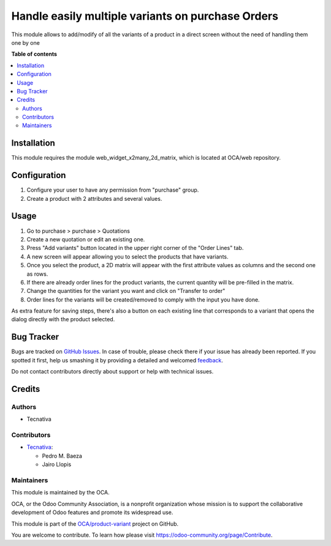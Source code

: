 ===============================================
Handle easily multiple variants on purchase Orders
===============================================

.. !!!!!!!!!!!!!!!!!!!!!!!!!!!!!!!!!!!!!!!!!!!!!!!!!!!!
   !! This file is generated by oca-gen-addon-readme !!
   !! changes will be overwritten.                   !!
   !!!!!!!!!!!!!!!!!!!!!!!!!!!!!!!!!!!!!!!!!!!!!!!!!!!!

.. |badge1| image:: https://img.shields.io/badge/maturity-Beta-yellow.png
    :target: https://odoo-community.org/page/development-status
    :alt: Beta
.. |badge2| image:: https://img.shields.io/badge/licence-AGPL--3-blue.png
    :target: http://www.gnu.org/licenses/agpl-3.0-standalone.html
    :alt: License: AGPL-3
.. |badge3| image:: https://img.shields.io/badge/github-OCA%2Fproduct--variant-lightgray.png?logo=github
    :target: https://github.com/OCA/product-variant/tree/12.0/purchase_order_variant_mgmt
    :alt: OCA/product-variant
.. |badge4| image:: https://img.shields.io/badge/weblate-Translate%20me-F47D42.png
    :target: https://translation.odoo-community.org/projects/product-variant-11-0/product-variant-11-0-purchase_order_variant_mgmt
    :alt: Translate me on Weblate
.. |badge5| image:: https://img.shields.io/badge/runbot-Try%20me-875A7B.png
    :target: https://runbot.odoo-community.org/runbot/137/12.0
    :alt: Try me on Runbot

|badge1| |badge2| |badge3| |badge4| |badge5| 

This module allows to add/modify of all the variants of a product in a direct
screen without the need of handling them one by one

**Table of contents**

.. contents::
   :local:

Installation
============

This module requires the module web_widget_x2many_2d_matrix, which is located
at OCA/web repository.

Configuration
=============

#. Configure your user to have any permission from "purchase" group.
#. Create a product with 2 attributes and several values.

Usage
=====

#. Go to purchase > purchase > Quotations
#. Create a new quotation or edit an existing one.
#. Press "Add variants" button located in the upper right corner of the
   "Order Lines" tab.
#. A new screen will appear allowing you to select the products that have
   variants.
#. Once you select the product, a 2D matrix will appear with the first
   attribute values as columns and the second one as rows.
#. If there are already order lines for the product variants, the current
   quantity will be pre-filled in the matrix.
#. Change the quantities for the variant you want and click on "Transfer to
   order"
#. Order lines for the variants will be created/removed to comply with the
   input you have done.

As extra feature for saving steps, there's also a button on each existing line
that corresponds to a variant that opens the dialog directly with the product
selected.

Bug Tracker
===========

Bugs are tracked on `GitHub Issues <https://github.com/OCA/product-variant/issues>`_.
In case of trouble, please check there if your issue has already been reported.
If you spotted it first, help us smashing it by providing a detailed and welcomed
`feedback <https://github.com/OCA/product-variant/issues/new?body=module:%20purchase_order_variant_mgmt%0Aversion:%2012.0%0A%0A**Steps%20to%20reproduce**%0A-%20...%0A%0A**Current%20behavior**%0A%0A**Expected%20behavior**>`_.

Do not contact contributors directly about support or help with technical issues.

Credits
=======

Authors
~~~~~~~

* Tecnativa

Contributors
~~~~~~~~~~~~

* `Tecnativa <https://www.tecnativa.com>`_:

  * Pedro M. Baeza
  * Jairo Llopis

Maintainers
~~~~~~~~~~~

This module is maintained by the OCA.

.. image:: https://odoo-community.org/logo.png
   :alt: Odoo Community Association
   :target: https://odoo-community.org

OCA, or the Odoo Community Association, is a nonprofit organization whose
mission is to support the collaborative development of Odoo features and
promote its widespread use.

This module is part of the `OCA/product-variant <https://github.com/OCA/product-variant/tree/12.0/purchase_order_variant_mgmt>`_ project on GitHub.

You are welcome to contribute. To learn how please visit https://odoo-community.org/page/Contribute.
